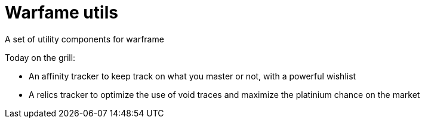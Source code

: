 = Warfame utils

A set of utility components for warframe

Today on the grill:

* An affinity tracker to keep track on what you master or not, with a powerful wishlist
* A relics tracker to optimize the use of void traces and maximize the platinium chance on the market